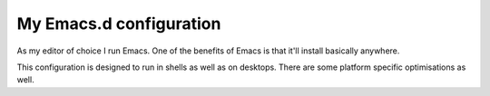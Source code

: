 ==========================
  My Emacs.d configuration
==========================

As my editor of choice I run Emacs. One of the benefits of Emacs is that it'll install basically anywhere.

This configuration is designed to run in shells as well as on desktops. There are some platform specific optimisations as well.
